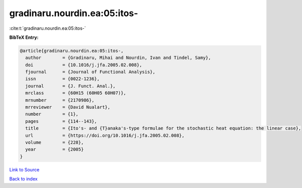 gradinaru.nourdin.ea:05:itos-
=============================

:cite:t:`gradinaru.nourdin.ea:05:itos-`

**BibTeX Entry:**

.. code-block:: bibtex

   @article{gradinaru.nourdin.ea:05:itos-,
     author        = {Gradinaru, Mihai and Nourdin, Ivan and Tindel, Samy},
     doi           = {10.1016/j.jfa.2005.02.008},
     fjournal      = {Journal of Functional Analysis},
     issn          = {0022-1236},
     journal       = {J. Funct. Anal.},
     mrclass       = {60H15 (60H05 60H07)},
     mrnumber      = {2170986},
     mrreviewer    = {David Nualart},
     number        = {1},
     pages         = {114--143},
     title         = {Ito's- and {T}anaka's-type formulae for the stochastic heat equation: the linear case},
     url           = {https://doi.org/10.1016/j.jfa.2005.02.008},
     volume        = {228},
     year          = {2005}
   }

`Link to Source <https://doi.org/10.1016/j.jfa.2005.02.008},>`_


`Back to index <../By-Cite-Keys.html>`_
